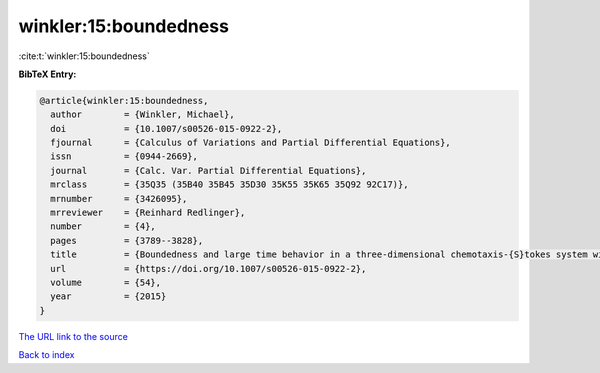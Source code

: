 winkler:15:boundedness
======================

:cite:t:`winkler:15:boundedness`

**BibTeX Entry:**

.. code-block:: bibtex

   @article{winkler:15:boundedness,
     author        = {Winkler, Michael},
     doi           = {10.1007/s00526-015-0922-2},
     fjournal      = {Calculus of Variations and Partial Differential Equations},
     issn          = {0944-2669},
     journal       = {Calc. Var. Partial Differential Equations},
     mrclass       = {35Q35 (35B40 35B45 35D30 35K55 35K65 35Q92 92C17)},
     mrnumber      = {3426095},
     mrreviewer    = {Reinhard Redlinger},
     number        = {4},
     pages         = {3789--3828},
     title         = {Boundedness and large time behavior in a three-dimensional chemotaxis-{S}tokes system with nonlinear diffusion and general sensitivity},
     url           = {https://doi.org/10.1007/s00526-015-0922-2},
     volume        = {54},
     year          = {2015}
   }

`The URL link to the source <https://doi.org/10.1007/s00526-015-0922-2>`__


`Back to index <../By-Cite-Keys.html>`__
